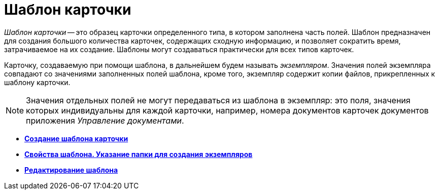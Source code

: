 = Шаблон карточки

_Шаблон карточки_ -- это образец карточки определенного типа, в котором заполнена часть полей. Шаблон предназначен для создания большого количества карточек, содержащих сходную информацию, и позволяет сократить время, затрачиваемое на их создание. Шаблоны могут создаваться практически для всех типов карточек.

Карточку, создаваемую при помощи шаблона, в дальнейшем будем называть _экземпляром_. Значения полей экземпляра совпадают со значениями заполненных полей шаблона, кроме того, экземпляр содержит копии файлов, прикрепленных к шаблону карточки.

[NOTE]
====
Значения отдельных полей не могут передаваться из шаблона в экземпляр: это поля, значения которых индивидуальны для каждой карточки, например, номера документов карточек документов приложения _Управление документами_.
====

* *xref:../topics/Cards_Create_Template.adoc[Создание шаблона карточки]* +
* *xref:../topics/Cards_Specify_Folder_for_Instances.adoc[Свойства шаблона. Указание папки для создания экземпляров]* +
* *xref:../topics/Cards_Editing_Template.adoc[Редактирование шаблона]* +
